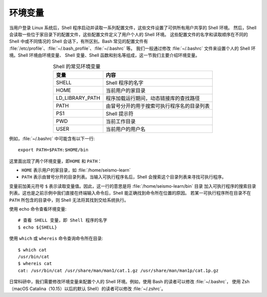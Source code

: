 环境变量
========

当用户登录 Linux 系统后，Shell 程序启动并读取一系列配置文件，这些文件设置了可供所有用户共享的 Shell 环境。
然后，Shell 会读取一些位于家目录下的配置文件，这些配置文件定义了用户个人的 Shell 环境。
这些配置文件的名字和读取顺序在不同的 Shell 中或不同情况的 Shell 会话下，有所区别。Bash 常见的配置文件有
:file:`/etc/profile`\ 、\ :file:`~/.bash_profile`\ 、\ :file:`~/.bashrc` 等。
我们一般通过修改 :file:`~/.bashrc` 文件来设置个人的 Shell 环境。Shell 环境由环境变量、
Shell 变量、Shell 函数和别名等组成，这一节我们主要介绍环境变量。

.. table:: Shell 的常见环境变量
   :align: center

   ================== =======================================
   变量                内容    
   ================== =======================================
   SHELL              Shell 程序的名字
   HOME               当前用户的家目录
   LD_LIBRARY_PATH    程序加载运行期间，动态链接库的查找路径
   PATH               由冒号分开的用于搜索可执行程序名的目录列表
   PS1                Shell 提示符
   PWD                当前工作目录
   USER               当前用户的用户名
   ================== =======================================

例如，\ :file:`~/.bashrc` 中可能含有以下一行::

    export PATH=$PATH:$HOME/bin

这里面出现了两个环境变量，即\ ``HOME`` 和 ``PATH``\ ：

- ``HOME`` 表示用户的家目录，如 :file:`/home/seismo-learn`
- ``PATH`` 表示由冒号分开的目录列表。当输入可执行程序名后，Shell 会搜索这个目录列表来寻找可执行程序。

变量前加美元符号 ``$`` 表示读取变量值。因此，这一行的意思是将 :file:`/home/seismo-learn/bin` 目录
加入可执行程序的搜索目录列表。这也是之前示例中我们直接在终端输入命令后，Shell 能正确找到命令所在位置的原因。
若某一可执行程序所在目录不在 ``PATH`` 所包含的目录中，则 Shell 无法将其找到交给系统执行。

使用  echo 命令查看环境变量::

    # 查看 SHELL 变量，即 Shell 程序的名字
    $ echo ${SHELL}

使用 ``which`` 或 ``whereis`` 命令查询命令所在目录::

    $ which cat
    /usr/bin/cat
    $ whereis cat
    cat: /usr/bin/cat /usr/share/man/man1/cat.1.gz /usr/share/man/man1p/cat.1p.gz

日常科研中，我们需要修改环境变量来配置个人的 Shell 环境。例如，使用 Bash 的读者可以修改 :file:`~/.bashrc`，
使用 Zsh（macOS Catalina（10.15）以后的默认 Shell）的读者可以修改 :file:`~/.zshrc`\ 。
